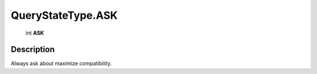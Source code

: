 .. _QueryStateType.ASK:

================================================
QueryStateType.ASK
================================================

   int **ASK**


Description
-----------

Always ask about maximize compatibility.

